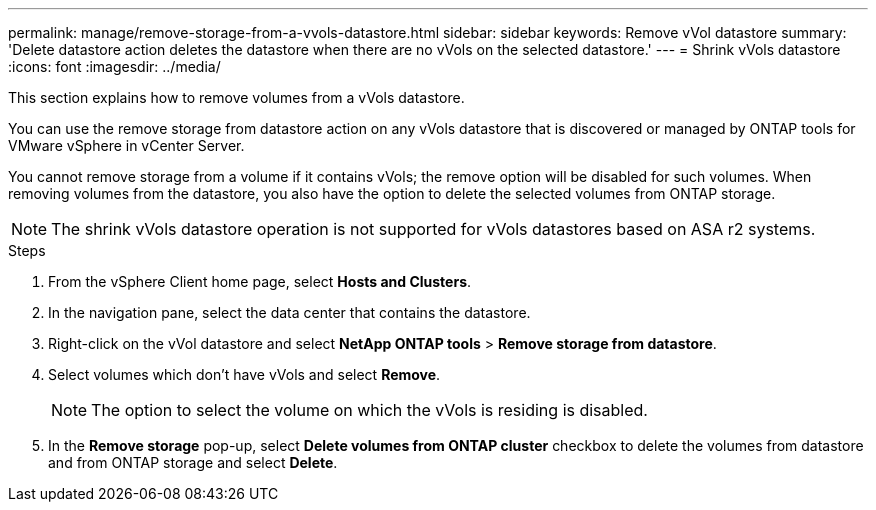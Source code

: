 ---
permalink: manage/remove-storage-from-a-vvols-datastore.html
sidebar: sidebar
keywords: Remove vVol datastore
summary: 'Delete datastore action deletes the datastore when there are no vVols on the selected datastore.'
---
= Shrink vVols datastore
:icons: font
:imagesdir: ../media/

[.lead]
This section explains how to remove volumes from a vVols datastore.

You can use the remove storage from datastore action on any vVols datastore that is discovered or managed by ONTAP tools for VMware vSphere in vCenter Server. 

You cannot remove storage from a volume if it contains vVols; the remove option will be disabled for such volumes. When removing volumes from the datastore, you also have the option to delete the selected volumes from ONTAP storage.

[NOTE]
The shrink vVols datastore operation is not supported for vVols datastores based on ASA r2 systems.

.Steps

. From the vSphere Client home page, select *Hosts and Clusters*.
. In the navigation pane, select the data center that contains the datastore.
. Right-click on the vVol datastore and select *NetApp ONTAP tools* > *Remove storage from datastore*. 
. Select volumes which don't have vVols and select *Remove*.
+
[NOTE]
The option to select the volume on which the vVols is residing is disabled.
. In the *Remove storage* pop-up, select *Delete volumes from ONTAP cluster* checkbox to delete the volumes from datastore and from ONTAP storage and select *Delete*.

